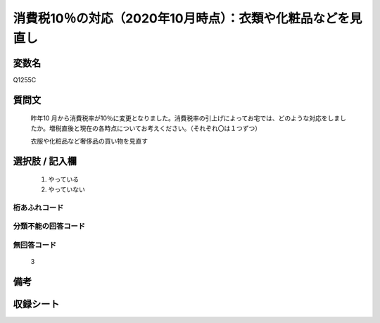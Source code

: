 .. title:: Q1255C
.. rst-class:: item

====================================================================================================
消費税10％の対応（2020年10月時点）：衣類や化粧品などを見直し
====================================================================================================

.. rst-class:: varname

変数名
==================

Q1255C

.. rst-class:: question

質問文
==================


   昨年10 月から消費税率が10％に変更となりました。消費税率の引上げによってお宅では、どのような対応をしましたか。増税直後と現在の各時点についてお考えください。（それぞれ〇は１つずつ）


   衣服や化粧品など奢侈品の買い物を見直す





.. rst-class:: answer

選択肢 / 記入欄
======================

  1. やっている
  2. やっていない  



.. rst-class:: overflow

桁あふれコード
-------------------------------
  


.. rst-class:: not_classified

分類不能の回答コード
-------------------------------------
  


.. rst-class:: not_available

無回答コード
-------------------------------------
  3


.. rst-class:: bikou

備考
==================
 



.. rst-class:: include_sheet

収録シート
=======================================
.. hlist::
   :columns: 3
   
   
   * p28_3
   
   


.. index:: Q1255C
